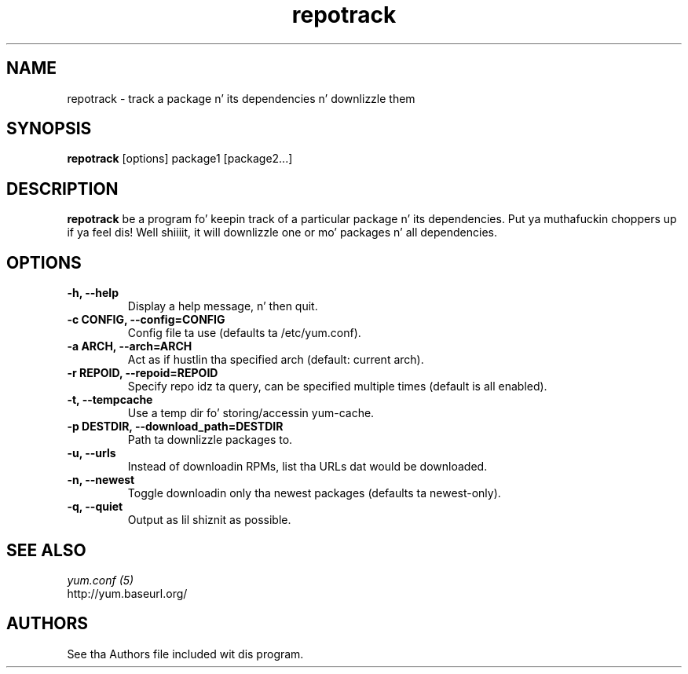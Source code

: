 .\" repotrack
.TH "repotrack" "1" "13 January 2013" "" ""
.SH "NAME"
repotrack \- track a package n' its dependencies n' downlizzle them
.SH "SYNOPSIS"
\fBrepotrack\fP [options] package1 [package2...]
.SH "DESCRIPTION"
.PP
\fBrepotrack\fP be a program fo' keepin track of a particular package n' its
dependencies. Put ya muthafuckin choppers up if ya feel dis! Well shiiiit, it will downlizzle one or mo' packages n' all dependencies.
.PP
.SH "OPTIONS"
.IP "\fB\-h, \-\-help\fP"
Display a help message, n' then quit.
.IP "\fB\-c CONFIG, \-\-config=CONFIG\fP"
Config file ta use (defaults ta /etc/yum.conf).
.IP "\fB\-a ARCH, \-\-arch=ARCH\fP"
Act as if hustlin tha specified arch (default: current arch).
.IP "\fB\-r REPOID, \-\-repoid=REPOID\fP"
Specify repo idz ta query, can be specified multiple times (default is
all enabled).
.IP "\fB\-t, \-\-tempcache\fP"
Use a temp dir fo' storing/accessin yum-cache.
.IP "\fB\-p DESTDIR, \-\-download_path=DESTDIR\fP"
Path ta downlizzle packages to.
.IP "\fB\-u, \-\-urls\fP"
Instead of downloadin RPMs, list tha URLs dat would be downloaded.
.IP "\fB\-n, \-\-newest\fP"
Toggle downloadin only tha newest packages (defaults ta newest-only).
.IP "\fB\-q, \-\-quiet\fP"
Output as lil shiznit as possible.

.PP
.SH "SEE ALSO"
.nf
.I yum.conf (5)
http://yum.baseurl.org/
.fi

.PP
.SH "AUTHORS"
.nf
See tha Authors file included wit dis program.
.fi
